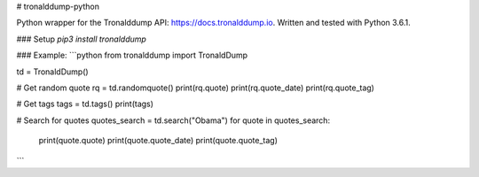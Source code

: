# tronalddump-python  

Python wrapper for the Tronalddump API: https://docs.tronalddump.io. Written and tested with Python 3.6.1.

### Setup
`pip3 install tronalddump`

### Example:
```python
from tronalddump import TronaldDump

td = TronaldDump()

# Get random quote
rq = td.randomquote()
print(rq.quote)
print(rq.quote_date)
print(rq.quote_tag)

# Get tags
tags = td.tags()
print(tags)

# Search for quotes
quotes_search = td.search("Obama")
for quote in quotes_search:
    print(quote.quote)
    print(quote.quote_date)
    print(quote.quote_tag)
```